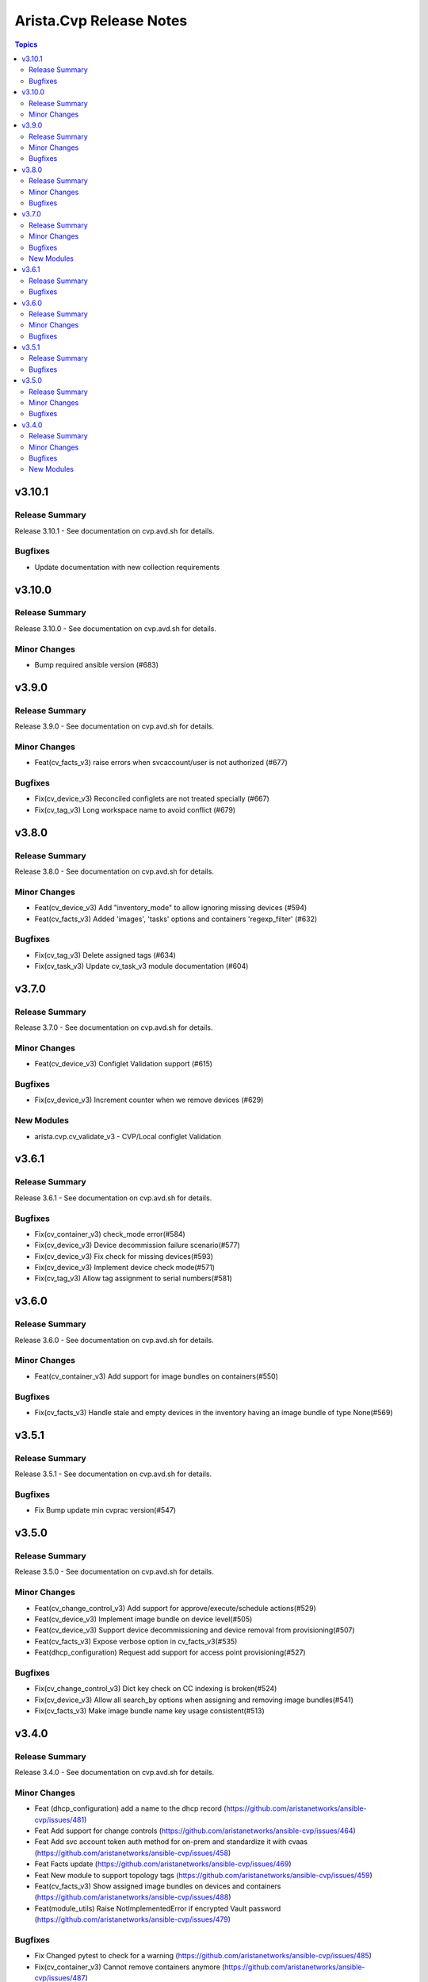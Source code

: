 ========================
Arista.Cvp Release Notes
========================

.. contents:: Topics


v3.10.1
=======

Release Summary
---------------

Release 3.10.1 - See documentation on cvp.avd.sh for details.


Bugfixes
--------

- Update documentation with new collection requirements

v3.10.0
=======

Release Summary
---------------

Release 3.10.0 - See documentation on cvp.avd.sh for details.


Minor Changes
-------------

- Bump required ansible version (#683)

v3.9.0
======

Release Summary
---------------

Release 3.9.0 - See documentation on cvp.avd.sh for details.


Minor Changes
-------------

- Feat(cv_facts_v3) raise errors when svcaccount/user is not authorized (#677)

Bugfixes
--------

- Fix(cv_device_v3) Reconciled configlets are not treated specially (#667)
- Fix(cv_tag_v3) Long workspace name to avoid conflict (#679)

v3.8.0
======

Release Summary
---------------

Release 3.8.0 - See documentation on cvp.avd.sh for details.


Minor Changes
-------------

- Feat(cv_device_v3) Add "inventory_mode" to allow ignoring missing devices (#594)
- Feat(cv_facts_v3) Added 'images', 'tasks' options and containers 'regexp_filter' (#632)

Bugfixes
--------

- Fix(cv_tag_v3) Delete assigned tags (#634)
- Fix(cv_task_v3) Update cv_task_v3 module documentation (#604)

v3.7.0
======

Release Summary
---------------

Release 3.7.0 - See documentation on cvp.avd.sh for details.


Minor Changes
-------------

- Feat(cv_device_v3) Configlet Validation support (#615)

Bugfixes
--------

- Fix(cv_device_v3) Increment counter when we remove devices (#629)

New Modules
-----------

- arista.cvp.cv_validate_v3 - CVP/Local configlet Validation

v3.6.1
======

Release Summary
---------------

Release 3.6.1 - See documentation on cvp.avd.sh for details.


Bugfixes
--------

- Fix(cv_container_v3) check_mode error(#584)
- Fix(cv_device_v3) Device decommission failure scenario(#577)
- Fix(cv_device_v3) Fix check for missing devices(#593)
- Fix(cv_device_v3) Implement device check mode(#571)
- Fix(cv_tag_v3) Allow tag assignment to serial numbers(#581)

v3.6.0
======

Release Summary
---------------

Release 3.6.0 - See documentation on cvp.avd.sh for details.


Minor Changes
-------------

- Feat(cv_container_v3) Add support for image bundles on containers(#550)

Bugfixes
--------

- Fix(cv_facts_v3) Handle stale and empty devices in the inventory having an image bundle of type None(#569)

v3.5.1
======

Release Summary
---------------

Release 3.5.1 - See documentation on cvp.avd.sh for details.


Bugfixes
--------

- Fix Bump update min cvprac version(#547)

v3.5.0
======

Release Summary
---------------

Release 3.5.0 - See documentation on cvp.avd.sh for details.


Minor Changes
-------------

- Feat(cv_change_control_v3) Add support for approve/execute/schedule actions(#529)
- Feat(cv_device_v3) Implement image bundle on device level(#505)
- Feat(cv_device_v3) Support device decommissioning and device removal from provisioning(#507)
- Feat(cv_facts_v3) Expose verbose option in cv_facts_v3(#535)
- Feat(dhcp_configuration) Request add support for access point provisioning(#527)

Bugfixes
--------

- Fix(cv_change_control_v3) Dict key check on CC indexing is broken(#524)
- Fix(cv_device_v3) Allow all search_by options when assigning and removing image bundles(#541)
- Fix(cv_facts_v3) Make image bundle name key usage consistent(#513)

v3.4.0
======

Release Summary
---------------

Release 3.4.0 - See documentation on cvp.avd.sh for details.


Minor Changes
-------------

- Feat (dhcp_configuration) add a name to the dhcp record (https://github.com/aristanetworks/ansible-cvp/issues/481)
- Feat Add support for change controls (https://github.com/aristanetworks/ansible-cvp/issues/464)
- Feat Add svc account token auth method for on-prem and standardize it with cvaas (https://github.com/aristanetworks/ansible-cvp/issues/458)
- Feat Facts update (https://github.com/aristanetworks/ansible-cvp/issues/469)
- Feat New module to support topology tags (https://github.com/aristanetworks/ansible-cvp/issues/459)
- Feat(cv_facts_v3)  Show assigned image bundles on devices and containers (https://github.com/aristanetworks/ansible-cvp/issues/488)
- Feat(module_utils) Raise NotImplementedError if encrypted Vault password (https://github.com/aristanetworks/ansible-cvp/issues/479)

Bugfixes
--------

- Fix Changed pytest to check for a warning (https://github.com/aristanetworks/ansible-cvp/issues/485)
- Fix(cv_container_v3) Cannot remove containers anymore (https://github.com/aristanetworks/ansible-cvp/issues/487)
- Fix(cv_device_v3) device lookup to use search_key instead of FQDN always (https://github.com/aristanetworks/ansible-cvp/issues/483)
- Fix(image_tools) Change from error to warning if image already exists (https://github.com/aristanetworks/ansible-cvp/issues/471)

New Modules
-----------

- arista.cvp.cv_change_control_v3 - Change Control management with CloudVision
- arista.cvp.cv_tag_v3 - Create/Assign/Delete/Unassign tags on CVP
